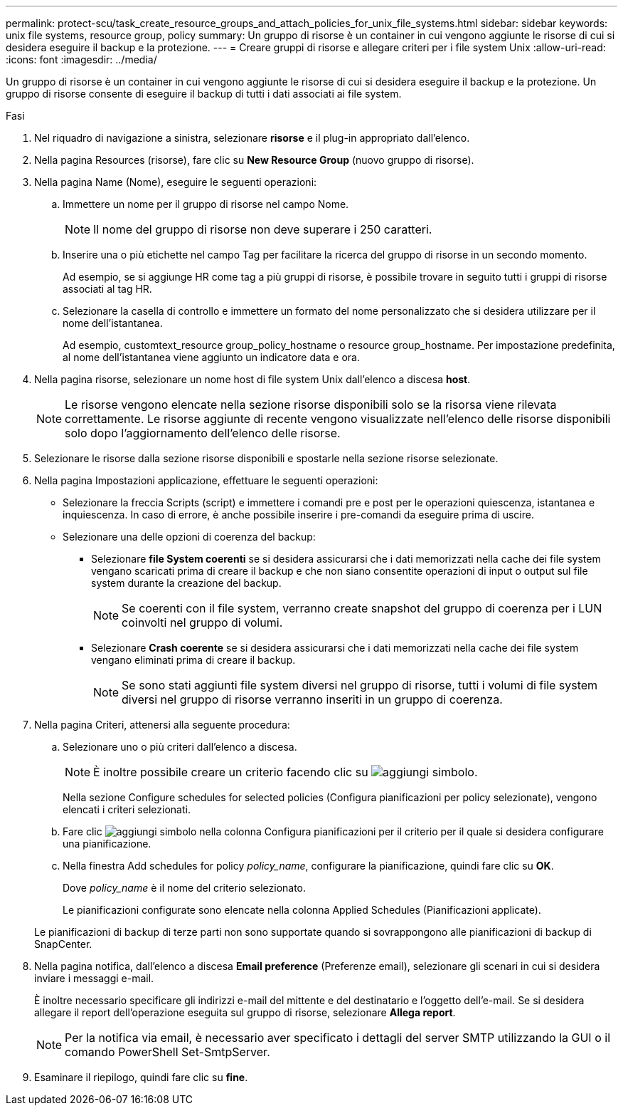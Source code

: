 ---
permalink: protect-scu/task_create_resource_groups_and_attach_policies_for_unix_file_systems.html 
sidebar: sidebar 
keywords: unix file systems, resource group, policy 
summary: Un gruppo di risorse è un container in cui vengono aggiunte le risorse di cui si desidera eseguire il backup e la protezione. 
---
= Creare gruppi di risorse e allegare criteri per i file system Unix
:allow-uri-read: 
:icons: font
:imagesdir: ../media/


[role="lead"]
Un gruppo di risorse è un container in cui vengono aggiunte le risorse di cui si desidera eseguire il backup e la protezione. Un gruppo di risorse consente di eseguire il backup di tutti i dati associati ai file system.

.Fasi
. Nel riquadro di navigazione a sinistra, selezionare *risorse* e il plug-in appropriato dall'elenco.
. Nella pagina Resources (risorse), fare clic su *New Resource Group* (nuovo gruppo di risorse).
. Nella pagina Name (Nome), eseguire le seguenti operazioni:
+
.. Immettere un nome per il gruppo di risorse nel campo Nome.
+

NOTE: Il nome del gruppo di risorse non deve superare i 250 caratteri.

.. Inserire una o più etichette nel campo Tag per facilitare la ricerca del gruppo di risorse in un secondo momento.
+
Ad esempio, se si aggiunge HR come tag a più gruppi di risorse, è possibile trovare in seguito tutti i gruppi di risorse associati al tag HR.

.. Selezionare la casella di controllo e immettere un formato del nome personalizzato che si desidera utilizzare per il nome dell'istantanea.
+
Ad esempio, customtext_resource group_policy_hostname o resource group_hostname. Per impostazione predefinita, al nome dell'istantanea viene aggiunto un indicatore data e ora.



. Nella pagina risorse, selezionare un nome host di file system Unix dall'elenco a discesa *host*.
+

NOTE: Le risorse vengono elencate nella sezione risorse disponibili solo se la risorsa viene rilevata correttamente. Le risorse aggiunte di recente vengono visualizzate nell'elenco delle risorse disponibili solo dopo l'aggiornamento dell'elenco delle risorse.

. Selezionare le risorse dalla sezione risorse disponibili e spostarle nella sezione risorse selezionate.
. Nella pagina Impostazioni applicazione, effettuare le seguenti operazioni:
+
** Selezionare la freccia Scripts (script) e immettere i comandi pre e post per le operazioni quiescenza, istantanea e inquiescenza. In caso di errore, è anche possibile inserire i pre-comandi da eseguire prima di uscire.
** Selezionare una delle opzioni di coerenza del backup:
+
*** Selezionare *file System coerenti* se si desidera assicurarsi che i dati memorizzati nella cache dei file system vengano scaricati prima di creare il backup e che non siano consentite operazioni di input o output sul file system durante la creazione del backup.
+

NOTE: Se coerenti con il file system, verranno create snapshot del gruppo di coerenza per i LUN coinvolti nel gruppo di volumi.

*** Selezionare *Crash coerente* se si desidera assicurarsi che i dati memorizzati nella cache dei file system vengano eliminati prima di creare il backup.
+

NOTE: Se sono stati aggiunti file system diversi nel gruppo di risorse, tutti i volumi di file system diversi nel gruppo di risorse verranno inseriti in un gruppo di coerenza.





. Nella pagina Criteri, attenersi alla seguente procedura:
+
.. Selezionare uno o più criteri dall'elenco a discesa.
+

NOTE: È inoltre possibile creare un criterio facendo clic su image:../media/add_policy_from_resourcegroup.gif["aggiungi simbolo"].

+
Nella sezione Configure schedules for selected policies (Configura pianificazioni per policy selezionate), vengono elencati i criteri selezionati.

.. Fare clic image:../media/add_policy_from_resourcegroup.gif["aggiungi simbolo"] nella colonna Configura pianificazioni per il criterio per il quale si desidera configurare una pianificazione.
.. Nella finestra Add schedules for policy _policy_name_, configurare la pianificazione, quindi fare clic su *OK*.
+
Dove _policy_name_ è il nome del criterio selezionato.

+
Le pianificazioni configurate sono elencate nella colonna Applied Schedules (Pianificazioni applicate).



+
Le pianificazioni di backup di terze parti non sono supportate quando si sovrappongono alle pianificazioni di backup di SnapCenter.

. Nella pagina notifica, dall'elenco a discesa *Email preference* (Preferenze email), selezionare gli scenari in cui si desidera inviare i messaggi e-mail.
+
È inoltre necessario specificare gli indirizzi e-mail del mittente e del destinatario e l'oggetto dell'e-mail. Se si desidera allegare il report dell'operazione eseguita sul gruppo di risorse, selezionare *Allega report*.

+

NOTE: Per la notifica via email, è necessario aver specificato i dettagli del server SMTP utilizzando la GUI o il comando PowerShell Set-SmtpServer.

. Esaminare il riepilogo, quindi fare clic su *fine*.

